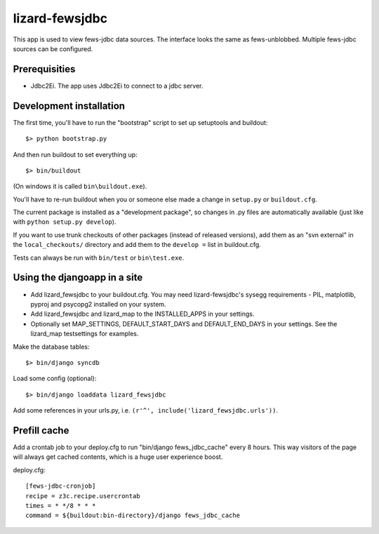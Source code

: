 lizard-fewsjdbc
==========================================

This app is used to view fews-jdbc data sources. The interface looks the same as
fews-unblobbed. Multiple fews-jdbc sources can be configured.


Prerequisities
--------------

- Jdbc2Ei. The app uses Jdbc2Ei to connect to a jdbc server.


Development installation
------------------------

The first time, you'll have to run the "bootstrap" script to set up setuptools
and buildout::

    $> python bootstrap.py

And then run buildout to set everything up::

    $> bin/buildout

(On windows it is called ``bin\buildout.exe``).

You'll have to re-run buildout when you or someone else made a change in
``setup.py`` or ``buildout.cfg``.

The current package is installed as a "development package", so
changes in .py files are automatically available (just like with ``python
setup.py develop``).

If you want to use trunk checkouts of other packages (instead of released
versions), add them as an "svn external" in the ``local_checkouts/`` directory
and add them to the ``develop =`` list in buildout.cfg.

Tests can always be run with ``bin/test`` or ``bin\test.exe``.


Using the djangoapp in a site
-----------------------------

- Add lizard_fewsjdbc to your buildout.cfg. You may need lizard-fewsjdbc's sysegg requirements -
  PIL, matplotlib, pyproj and psycopg2 installed on your system.

- Add lizard_fewsjdbc and lizard_map to the INSTALLED_APPS in your
  settings.

- Optionally set MAP_SETTINGS, DEFAULT_START_DAYS and DEFAULT_END_DAYS
  in your settings. See the lizard_map testsettings for examples.

Make the database tables::

    $> bin/django syncdb

Load some config (optional)::

    $> bin/django loaddata lizard_fewsjdbc

Add some references in your urls.py, i.e. ``(r'^', include('lizard_fewsjdbc.urls'))``.


Prefill cache
-------------

Add a crontab job to your deploy.cfg to run "bin/django
fews_jdbc_cache" every 8 hours. This way visitors of the page
will always get cached contents, which is a huge user experience
boost.

deploy.cfg::

    [fews-jdbc-cronjob]
    recipe = z3c.recipe.usercrontab
    times = * */8 * * *
    command = ${buildout:bin-directory}/django fews_jdbc_cache
